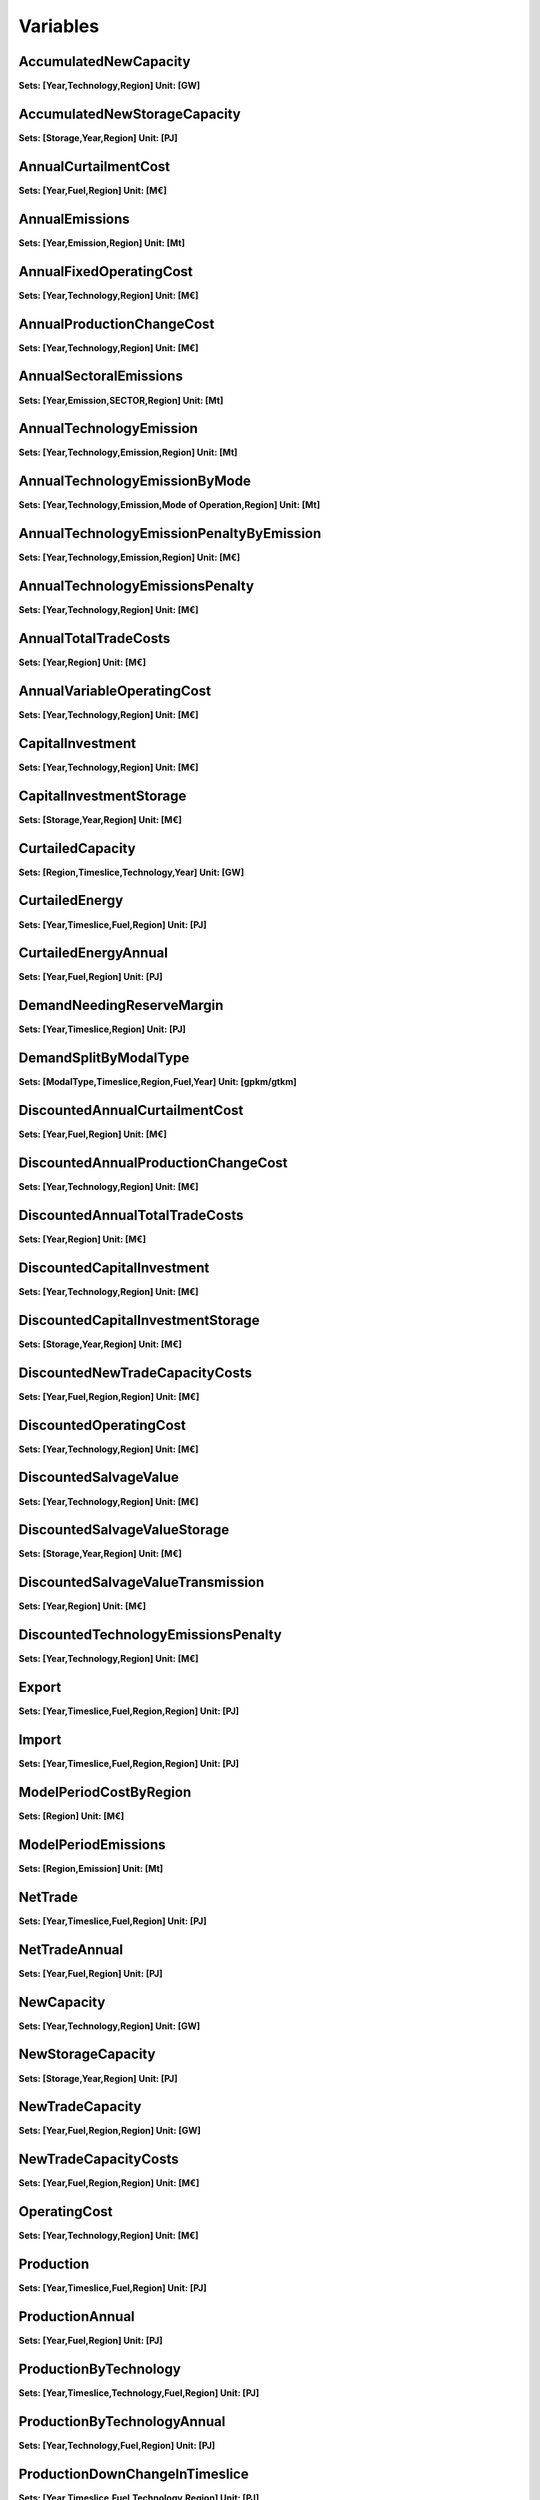Variables
==============
AccumulatedNewCapacity
----------------------
**Sets: [Year,Technology,Region] Unit: [GW]**

AccumulatedNewStorageCapacity
-----------------------------
**Sets: [Storage,Year,Region] Unit: [PJ]**

AnnualCurtailmentCost
---------------------
**Sets: [Year,Fuel,Region] Unit: [M€]**

AnnualEmissions
---------------
**Sets: [Year,Emission,Region] Unit: [Mt]**

AnnualFixedOperatingCost
------------------------
**Sets: [Year,Technology,Region] Unit: [M€]**

AnnualProductionChangeCost
--------------------------
**Sets: [Year,Technology,Region] Unit: [M€]**

AnnualSectoralEmissions
-----------------------
**Sets: [Year,Emission,SECTOR,Region] Unit: [Mt]**

AnnualTechnologyEmission
------------------------
**Sets: [Year,Technology,Emission,Region] Unit: [Mt]**

AnnualTechnologyEmissionByMode
------------------------------
**Sets: [Year,Technology,Emission,Mode of Operation,Region] Unit: [Mt]**

AnnualTechnologyEmissionPenaltyByEmission
-----------------------------------------
**Sets: [Year,Technology,Emission,Region] Unit: [M€]**

AnnualTechnologyEmissionsPenalty
--------------------------------
**Sets: [Year,Technology,Region] Unit: [M€]**

AnnualTotalTradeCosts
---------------------
**Sets: [Year,Region] Unit: [M€]**

AnnualVariableOperatingCost
---------------------------
**Sets: [Year,Technology,Region] Unit: [M€]**

CapitalInvestment
-----------------
**Sets: [Year,Technology,Region] Unit: [M€]**

CapitalInvestmentStorage
------------------------
**Sets: [Storage,Year,Region] Unit: [M€]**

CurtailedCapacity
-----------------
**Sets: [Region,Timeslice,Technology,Year] Unit: [GW]**

CurtailedEnergy
---------------
**Sets: [Year,Timeslice,Fuel,Region] Unit: [PJ]**

CurtailedEnergyAnnual
---------------------
**Sets: [Year,Fuel,Region] Unit: [PJ]**

DemandNeedingReserveMargin
--------------------------
**Sets: [Year,Timeslice,Region] Unit: [PJ]**

DemandSplitByModalType
----------------------
**Sets: [ModalType,Timeslice,Region,Fuel,Year] Unit: [gpkm/gtkm]**

DiscountedAnnualCurtailmentCost
-------------------------------
**Sets: [Year,Fuel,Region] Unit: [M€]**

DiscountedAnnualProductionChangeCost
------------------------------------
**Sets: [Year,Technology,Region] Unit: [M€]**

DiscountedAnnualTotalTradeCosts
-------------------------------
**Sets: [Year,Region] Unit: [M€]**

DiscountedCapitalInvestment
---------------------------
**Sets: [Year,Technology,Region] Unit: [M€]**

DiscountedCapitalInvestmentStorage
----------------------------------
**Sets: [Storage,Year,Region] Unit: [M€]**

DiscountedNewTradeCapacityCosts
-------------------------------
**Sets: [Year,Fuel,Region,Region] Unit: [M€]**

DiscountedOperatingCost
-----------------------
**Sets: [Year,Technology,Region] Unit: [M€]**

DiscountedSalvageValue
----------------------
**Sets: [Year,Technology,Region] Unit: [M€]**

DiscountedSalvageValueStorage
-----------------------------
**Sets: [Storage,Year,Region] Unit: [M€]**

DiscountedSalvageValueTransmission
----------------------------------
**Sets: [Year,Region] Unit: [M€]**

DiscountedTechnologyEmissionsPenalty
------------------------------------
**Sets: [Year,Technology,Region] Unit: [M€]**

Export
------
**Sets: [Year,Timeslice,Fuel,Region,Region] Unit: [PJ]**

Import
------
**Sets: [Year,Timeslice,Fuel,Region,Region] Unit: [PJ]**

ModelPeriodCostByRegion
-----------------------
**Sets: [Region] Unit: [M€]**

ModelPeriodEmissions
--------------------
**Sets: [Region,Emission] Unit: [Mt]**

NetTrade
--------
**Sets: [Year,Timeslice,Fuel,Region] Unit: [PJ]**

NetTradeAnnual
--------------
**Sets: [Year,Fuel,Region] Unit: [PJ]**

NewCapacity
-----------
**Sets: [Year,Technology,Region] Unit: [GW]**

NewStorageCapacity
------------------
**Sets: [Storage,Year,Region] Unit: [PJ]**

NewTradeCapacity
----------------
**Sets: [Year,Fuel,Region,Region] Unit: [GW]**

NewTradeCapacityCosts
---------------------
**Sets: [Year,Fuel,Region,Region] Unit: [M€]**

OperatingCost
-------------
**Sets: [Year,Technology,Region] Unit: [M€]**

Production
----------
**Sets: [Year,Timeslice,Fuel,Region] Unit: [PJ]**

ProductionAnnual
----------------
**Sets: [Year,Fuel,Region] Unit: [PJ]**

ProductionByTechnology
----------------------
**Sets: [Year,Timeslice,Technology,Fuel,Region] Unit: [PJ]**

ProductionByTechnologyAnnual
----------------------------
**Sets: [Year,Technology,Fuel,Region] Unit: [PJ]**

ProductionDownChangeInTimeslice
-------------------------------
**Sets: [Year,Timeslice,Fuel,Technology,Region] Unit: [PJ]**

ProductionSplitByModalType
--------------------------
**Sets: [ModalType,Timeslice,Region,Fuel,Year] Unit: [%]**

ProductionUpChangeInTimeslice
-----------------------------
**Sets: [Year,Timeslice,Fuel,Technology,Region] Unit: [PJ]**

RateOfActivity
--------------
**Sets: [Year,Timeslice,Technology,Mode of Operation,Region] Unit: [GW]**

RateOfProduction
----------------
**Sets: [Year,Timeslice,Fuel,Region] Unit: [GW]**

RateOfProductionByTechnology
----------------------------
**Sets: [Year,Timeslice,Technology,Fuel,Region] Unit: [GW]**

RateOfProductionByTechnologyByMode
----------------------------------
**Sets: [Year,Timeslice,Technology,Mode of Operation,Fuel,Region] Unit: [GW]**

RateOfTotalActivity
-------------------
**Sets: [Year,Timeslice,Technology,Region] Unit: [GW]**

RateOfUse
---------
**Sets: [Year,Timeslice,Fuel,Region] Unit: [GW]**

RateOfUseByTechnology
---------------------
**Sets: [Year,Timeslice,Technology,Fuel,Region] Unit: [GW]**

RateOfUseByTechnologyByMode
---------------------------
**Sets: [Year,Timeslice,Technology,Mode of Operation,Fuel,Region] Unit: [GW]**

RETargetMin
-----------
**Sets: [Year,Region] Unit: [PJ]**

RETotalDemandOfTargetFuelAnnual
-------------------------------
**Sets: [Year,Region,Fuel] Unit: [PJ]**

SalvageValue
------------
**Sets: [Year,Technology,Region] Unit: [M€]**

SalvageValueStorage
-------------------
**Sets: [Storage,Year,Region] Unit: [M€]**

StorageLevelTSStart
-------------------
**Sets: [Storage,Year,Timeslice,Region] Unit: [PJ]**

StorageLevelYearFinish
----------------------
**Sets: [Storage,Year,Region] Unit: [PJ]**

StorageLevelYearStart
---------------------
**Sets: [Storage,Year,Region] Unit: [PJ]**

StorageLowerLimit
-----------------
**Sets: [Storage,Year,Region] Unit: [PJ]**

StorageUpperLimit
-----------------
**Sets: [Storage,Year,Region] Unit: [PJ]**

TotalActivityInReserveMargin
----------------------------
**Sets: [Region,Year,Timeslice] Unit: [GW]**

TotalActivityPerYear
--------------------
**Sets: [Region,Timeslice,Technology,Year] Unit: [PJ]**

TotalAnnualTechnologyActivityByMode
-----------------------------------
**Sets: [Year,Technology,Mode of Operation,Region] Unit: [PJ]**

TotalCapacityAnnual
-------------------
**Sets: [Year,Technology,Region] Unit: [GW]**

TotalDiscountedCost
-------------------
**Sets: [Year,Region] Unit: [M€]**

TotalDiscountedCostByTechnology
-------------------------------
**Sets: [Year,Technology,Region] Unit: [M€]**

TotalDiscountedStorageCost
--------------------------
**Sets: [Storage,Year,Region] Unit: [M€]**

TotalREProductionAnnual
-----------------------
**Sets: [Year,Region,Fuel] Unit: [PJ]**

TotalTechnologyAnnualActivity
-----------------------------
**Sets: [Year,Technology,Region] Unit: [PJ]**

TotalTechnologyModelPeriodActivity
----------------------------------
**Sets: [Technology,Region] Unit: [PJ]**

TotalTradeCapacity
------------------
**Sets: [Year,Fuel,Region,Region] Unit: [GW/PJ]**

TotalTradeCosts
---------------
**Sets: [Year,Timeslice,Region] Unit: [M€]**

Use
---
**Sets: [Year,Timeslice,Fuel,Region] Unit: [PJ]**

UseAnnual
---------
**Sets: [Year,Fuel,Region] Unit: [PJ]**

UseByTechnology
---------------
**Sets: [Year,Timeslice,Technology,Fuel,Region] Unit: [PJ]**

UseByTechnologyAnnual
---------------------
**Sets: [Year,Technology,Fuel,Region] Unit: [PJ]**

VariableOperatingCost
---------------------
**Sets: [Year,Timeslice,Technology,Region] Unit: [M€]**

WeightedAnnualEmissions
-----------------------
**Sets: [Year,Emission,Region] Unit: [Mt]**
